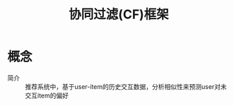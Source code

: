 :PROPERTIES:
:ID:       e2565058-c941-4665-a99e-46acb2c38d6d
:END:
#+title: 协同过滤(CF)框架

* 概念
- 简介 :: 推荐系统中，基于user-item的历史交互数据，分析相似性来预测user对未交互item的偏好
